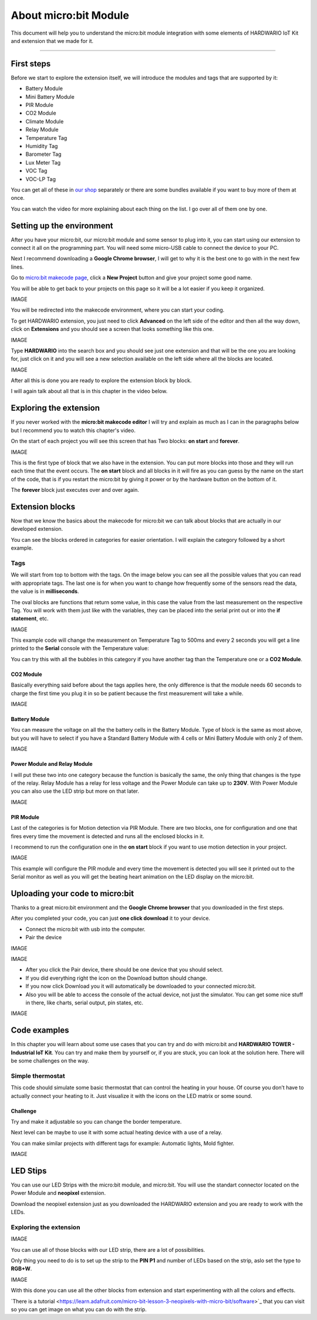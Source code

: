 ######################
About micro:bit Module
######################

This document will help you to understand the micro:bit module integration with some elements of HARDWARIO IoT Kit and extension that we made for it.

----------------------------------------------------------------

***********
First steps
***********

Before we start to explore the extension itself, we will introduce the modules and tags that are supported by it:

- Battery Module
- Mini Battery Module
- PIR Module
- CO2 Module
- Climate Module
- Relay Module
- Temperature Tag
- Humidity Tag
- Barometer Tag
- Lux Meter Tag
- VOC Tag
- VOC-LP Tag

You can get all of these in `our shop <https://shop.hardwario.com/micro-bit/>`_ separately or there are some bundles available if you want to buy more of them at once.

You can watch the video for more explaining about each thing on the list. I go over all of them one by one.

..  youtube:: https://www.youtube.com/watch?v=gdahgHwgJ3E

**************************
Setting up the environment
**************************

After you have your micro:bit, our micro:bit module and some sensor to plug into it, you can start using our extension to connect it all on the programming part.
You will need some micro-USB cable to connect the device to your PC.

Next I recommend downloading a **Google Chrome browser**, I will get to why it is the best one to go with in the next few lines.

Go to `micro:bit makecode page <https://makecode.microbit.org>`_, click a **New Project** button and give your project some good name.

You will be able to get back to your projects on this page so it will be a lot easier if you keep it organized.

IMAGE

You will be redirected into the makecode environment, where you can start your coding.

To get HARDWARIO extension, you just need to click **Advanced** on the left side of the editor and then all the way down,
click on **Extensions** and you should see a screen that looks something like this one.

IMAGE

Type **HARDWARIO** into the search box and you should see just one extension and that will be the one you are looking for,
just click on it and you will see a new selection available on the left side where all the blocks are located.

IMAGE

After all this is done you are ready to explore the extension block by block.

I will again talk about all that is in this chapter in the video below.

..  youtube:: https://www.youtube.com/watch?v=XAdz79VjOH4

***********************
Exploring the extension
***********************

If you never worked with the **micro:bit makecode editor** I will try and explain as much as I can in the paragraphs below but
I recommend you to watch this chapter's video.

On the start of each project you will see this screen that has Two blocks: **on start** and **forever**.

IMAGE

This is the first type of block that we also have in the extension.
You can put more blocks into those and they will run each time that the event occurs.
The **on start** block and all blocks in it will fire as you can guess by the name on the start of the code,
that is if you restart the micro:bit by giving it power or by the hardware button on the bottom of it.

The **forever** block just executes over and over again.

****************
Extension blocks
****************

Now that we know the basics about the makecode for micro:bit we can talk about blocks that are actually in our developed extension.

You can see the blocks ordered in categories for easier orientation. I will explain the category followed by a short example.

Tags
****

We will start from top to bottom with the tags. On the image below you can see all the possible values that you can read with appropriate tags.
The last one is for when you want to change how frequently some of the sensors read the data, the value is in **milliseconds**.

The oval blocks are functions that return some value, in this case the value from the last measurement on the respective Tag.
You will work with them just like with the variables, they can be placed into the serial print out or into the **if statement**, etc.

IMAGE

This example code will change the measurement on Temperature Tag to 500ms and every 2 seconds
you will get a line printed to the **Serial** console with the Temperature value:

You can try this with all the bubbles in this category if you have another tag than the Temperature one or a **CO2 Module**.

CO2 Module
==========

Basically everything said before about the tags applies here, the only difference is that the module needs 60 seconds
to charge the first time you plug it in so be patient because the first measurement will take a while.

IMAGE

Battery Module
==============

You can measure the voltage on all the the battery cells in the Battery Module.
Type of block is the same as most above, but you will have to select
if you have a Standard Battery Module with 4 cells or Mini Battery Module with only 2 of them.

IMAGE

Power Module and Relay Module
=============================

I will put these two into one category because the function is basically the same, the only thing that changes is the type of the relay.
Relay Module has a relay for less voltage and the Power Module can take up to **230V**.
With Power Module you can also use the LED strip but more on that later.

IMAGE

PIR Module
==========

Last of the categories is for Motion detection via PIR Module.
There are two blocks, one for configuration and one that fires every time the movement is detected and runs all the enclosed blocks in it.

I recommend to run the configuration one in the **on start** block if you want to use motion detection in your project.

IMAGE

This example will configure the PIR module and every time the movement is detected you will see it
printed out to the Serial monitor as well as you will get the beating heart animation on the LED display on the micro:bit.

********************************
Uploading your code to micro:bit
********************************

Thanks to a great micro:bit environment and the **Google Chrome browser** that you downloaded in the first steps.

After you completed your code, you can just **one click download** it to your device.

- Connect the micro:bit with usb into the computer.
- Pair the device

IMAGE

IMAGE

- After you click the Pair device, there should be one device that you should select.
- If you did everything right the icon on the Download button should change.

- If you now click Download you it will automatically be downloaded to your connected micro:bit.
- Also you will be able to access the console of the actual device, not just the simulator.
  You can get some nice stuff in there, like charts, serial output, pin states, etc.

IMAGE

..  youtube:: https://www.youtube.com/watch?v=eFh9bphTq0w

*************
Code examples
*************

In this chapter you will learn about some use cases that you can try and do with micro:bit and **HARDWARIO TOWER - Industrial IoT Kit**.
You can try and make them by yourself or, if you are stuck, you can look at the solution here. There will be some challenges on the way.

Simple thermostat
*****************

This code should simulate some basic thermostat that can control the heating in your house.
Of course you don’t have to actually connect your heating to it.
Just visualize it with the icons on the LED matrix or some sound.

Challenge
=========

Try and make it adjustable so you can change the border temperature.

Next level can be maybe to use it with some actual heating device with a use of a relay.

You can make similar projects with different tags for example: Automatic lights, Mold fighter.

IMAGE

*********
LED Stips
*********

You can use our LED Strips with the micro:bit module, and micro:bit. You will use the standart connector located on the Power Module and **neopixel** extension.

Download the neopixel extension just as you downloaded the HARDWARIO extension and you are ready to work with the LEDs.

Exploring the extension
***********************

IMAGE

You can use all of those blocks with our LED strip, there are a lot of possibilities.

Only thing you need to do is to set up the strip to the **PIN P1** and number of LEDs based on the strip, aslo set the type to **RGB+W**.

IMAGE

With this done you can use all the other blocks from extension and start experimenting with all the colors and effects.

​`There is a tutorial <https://learn.adafruit.com/micro-bit-lesson-3-neopixels-with-micro-bit/software>`_ that you can visit so you can get image
on what you can do with the strip.

